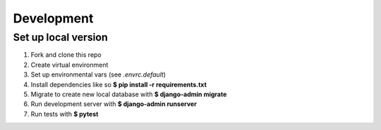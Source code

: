 Development
===========

Set up local version
--------------------

1. Fork and clone this repo
2. Create virtual environment
3. Set up environmental vars (see `.envrc.default`)
4. Install dependencies like so **$ pip install -r requirements.txt**
5. Migrate to create new local database with **$ django-admin migrate**
6. Run development server with **$ django-admin runserver**
7. Run tests with **$ pytest**

